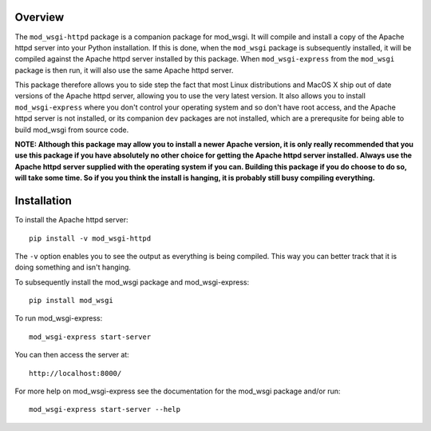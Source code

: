 Overview
--------

The ``mod_wsgi-httpd`` package is a companion package for mod_wsgi. It will
compile and install a copy of the Apache httpd server into your Python
installation. If this is done, when the ``mod_wsgi`` package is
subsequently installed, it will be compiled against the Apache httpd server
installed by this package. When ``mod_wsgi-express`` from the ``mod_wsgi``
package is then run, it will also use the same Apache httpd server.

This package therefore allows you to side step the fact that most Linux
distributions and MacOS X ship out of date versions of the Apache httpd
server, allowing you to use the very latest version. It also allows you to
install ``mod_wsgi-express`` where you don't control your operating system
and so don't have root access, and the Apache httpd server is not
installed, or its companion ``dev`` packages are not installed, which are a
prerequsite for being able to build mod_wsgi from source code.

**NOTE: Although this package may allow you to install a newer Apache
version, it is only really recommended that you use this package if you
have absolutely no other choice for getting the Apache httpd server
installed. Always use the Apache httpd server supplied with the operating
system if you can. Building this package if you do choose to do so, will
take some time. So if you you think the install is hanging, it is probably
still busy compiling everything.**

Installation
------------

To install the Apache httpd server::

    pip install -v mod_wsgi-httpd

The ``-v`` option enables you to see the output as everything is being
compiled. This way you can better track that it is doing something and
isn't hanging.

To subsequently install the mod_wsgi package and mod_wsgi-express::

    pip install mod_wsgi

To run mod_wsgi-express::

    mod_wsgi-express start-server

You can then access the server at::

    http://localhost:8000/

For more help on mod_wsgi-express see the documentation for the mod_wsgi
package and/or run::

    mod_wsgi-express start-server --help


